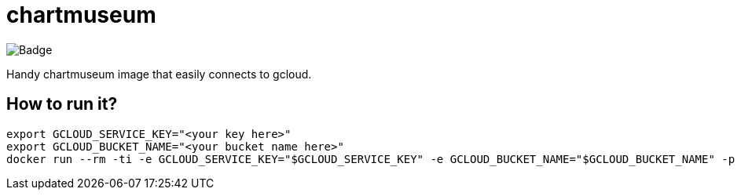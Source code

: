 = chartmuseum

image::https://github.com/veronezi/chartmuseum/workflows/build_and_deploy/badge.svg[Badge]

Handy chartmuseum image that easily connects to gcloud.

== How to run it?

```
export GCLOUD_SERVICE_KEY="<your key here>"
export GCLOUD_BUCKET_NAME="<your bucket name here>"
docker run --rm -ti -e GCLOUD_SERVICE_KEY="$GCLOUD_SERVICE_KEY" -e GCLOUD_BUCKET_NAME="$GCLOUD_BUCKET_NAME" -p 9090:8080 veronezi/chartmuseum:3
```
